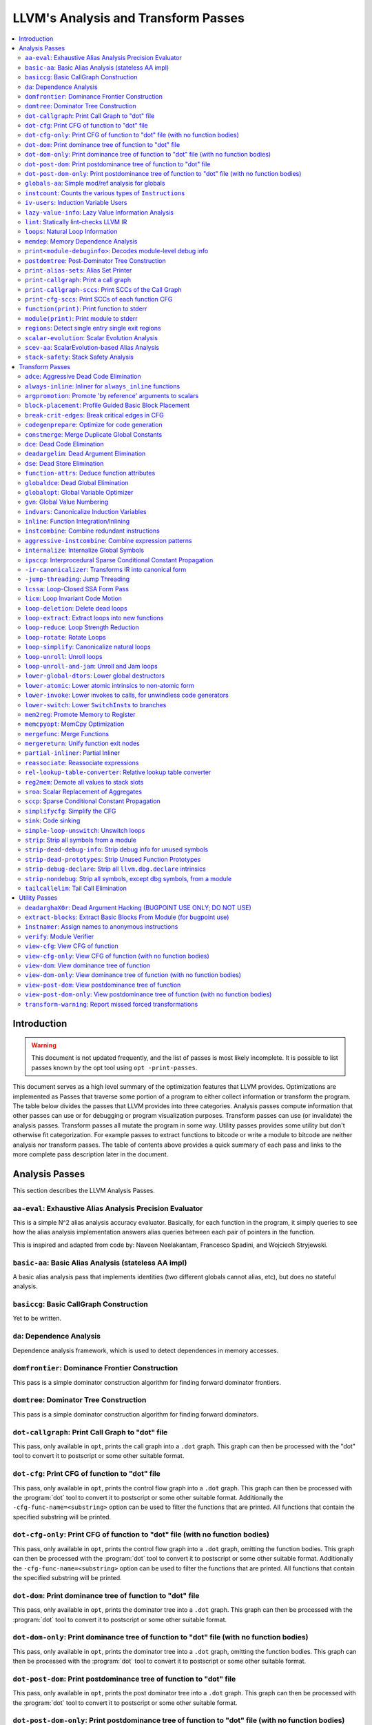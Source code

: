 ====================================
LLVM's Analysis and Transform Passes
====================================

.. contents::
    :local:

Introduction
============
.. warning:: This document is not updated frequently, and the list of passes
  is most likely incomplete. It is possible to list passes known by the opt
  tool using ``opt -print-passes``.

This document serves as a high level summary of the optimization features that
LLVM provides.  Optimizations are implemented as Passes that traverse some
portion of a program to either collect information or transform the program.
The table below divides the passes that LLVM provides into three categories.
Analysis passes compute information that other passes can use or for debugging
or program visualization purposes.  Transform passes can use (or invalidate)
the analysis passes.  Transform passes all mutate the program in some way.
Utility passes provides some utility but don't otherwise fit categorization.
For example passes to extract functions to bitcode or write a module to bitcode
are neither analysis nor transform passes.  The table of contents above
provides a quick summary of each pass and links to the more complete pass
description later in the document.

Analysis Passes
===============

This section describes the LLVM Analysis Passes.

``aa-eval``: Exhaustive Alias Analysis Precision Evaluator
----------------------------------------------------------

This is a simple N^2 alias analysis accuracy evaluator.  Basically, for each
function in the program, it simply queries to see how the alias analysis
implementation answers alias queries between each pair of pointers in the
function.

This is inspired and adapted from code by: Naveen Neelakantam, Francesco
Spadini, and Wojciech Stryjewski.

``basic-aa``: Basic Alias Analysis (stateless AA impl)
------------------------------------------------------

A basic alias analysis pass that implements identities (two different globals
cannot alias, etc), but does no stateful analysis.

``basiccg``: Basic CallGraph Construction
-----------------------------------------

Yet to be written.

.. _passes-da:

``da``: Dependence Analysis
---------------------------

Dependence analysis framework, which is used to detect dependences in memory
accesses.

``domfrontier``: Dominance Frontier Construction
------------------------------------------------

This pass is a simple dominator construction algorithm for finding forward
dominator frontiers.

``domtree``: Dominator Tree Construction
----------------------------------------

This pass is a simple dominator construction algorithm for finding forward
dominators.


``dot-callgraph``: Print Call Graph to "dot" file
-------------------------------------------------

This pass, only available in ``opt``, prints the call graph into a ``.dot``
graph.  This graph can then be processed with the "dot" tool to convert it to
postscript or some other suitable format.

``dot-cfg``: Print CFG of function to "dot" file
------------------------------------------------

This pass, only available in ``opt``, prints the control flow graph into a
``.dot`` graph.  This graph can then be processed with the :program:`dot` tool
to convert it to postscript or some other suitable format.
Additionally the ``-cfg-func-name=<substring>`` option can be used to filter the
functions that are printed. All functions that contain the specified substring
will be printed.

``dot-cfg-only``: Print CFG of function to "dot" file (with no function bodies)
-------------------------------------------------------------------------------

This pass, only available in ``opt``, prints the control flow graph into a
``.dot`` graph, omitting the function bodies.  This graph can then be processed
with the :program:`dot` tool to convert it to postscript or some other suitable
format.
Additionally the ``-cfg-func-name=<substring>`` option can be used to filter the
functions that are printed. All functions that contain the specified substring
will be printed.

``dot-dom``: Print dominance tree of function to "dot" file
-----------------------------------------------------------

This pass, only available in ``opt``, prints the dominator tree into a ``.dot``
graph.  This graph can then be processed with the :program:`dot` tool to
convert it to postscript or some other suitable format.

``dot-dom-only``: Print dominance tree of function to "dot" file (with no function bodies)
------------------------------------------------------------------------------------------

This pass, only available in ``opt``, prints the dominator tree into a ``.dot``
graph, omitting the function bodies.  This graph can then be processed with the
:program:`dot` tool to convert it to postscript or some other suitable format.

``dot-post-dom``: Print postdominance tree of function to "dot" file
--------------------------------------------------------------------

This pass, only available in ``opt``, prints the post dominator tree into a
``.dot`` graph.  This graph can then be processed with the :program:`dot` tool
to convert it to postscript or some other suitable format.

``dot-post-dom-only``: Print postdominance tree of function to "dot" file (with no function bodies)
---------------------------------------------------------------------------------------------------

This pass, only available in ``opt``, prints the post dominator tree into a
``.dot`` graph, omitting the function bodies.  This graph can then be processed
with the :program:`dot` tool to convert it to postscript or some other suitable
format.

``globals-aa``: Simple mod/ref analysis for globals
---------------------------------------------------

This simple pass provides alias and mod/ref information for global values that
do not have their address taken, and keeps track of whether functions read or
write memory (are "pure").  For this simple (but very common) case, we can
provide pretty accurate and useful information.

``instcount``: Counts the various types of ``Instruction``\ s
-------------------------------------------------------------

This pass collects the count of all instructions and reports them.

``iv-users``: Induction Variable Users
--------------------------------------

Bookkeeping for "interesting" users of expressions computed from induction
variables.

``lazy-value-info``: Lazy Value Information Analysis
----------------------------------------------------

Interface for lazy computation of value constraint information.

``lint``: Statically lint-checks LLVM IR
----------------------------------------

This pass statically checks for common and easily-identified constructs which
produce undefined or likely unintended behavior in LLVM IR.

It is not a guarantee of correctness, in two ways.  First, it isn't
comprehensive.  There are checks which could be done statically which are not
yet implemented.  Some of these are indicated by TODO comments, but those
aren't comprehensive either.  Second, many conditions cannot be checked
statically.  This pass does no dynamic instrumentation, so it can't check for
all possible problems.

Another limitation is that it assumes all code will be executed.  A store
through a null pointer in a basic block which is never reached is harmless, but
this pass will warn about it anyway.

Optimization passes may make conditions that this pass checks for more or less
obvious.  If an optimization pass appears to be introducing a warning, it may
be that the optimization pass is merely exposing an existing condition in the
code.

This code may be run before :ref:`instcombine <passes-instcombine>`.  In many
cases, instcombine checks for the same kinds of things and turns instructions
with undefined behavior into unreachable (or equivalent).  Because of this,
this pass makes some effort to look through bitcasts and so on.

``loops``: Natural Loop Information
-----------------------------------

This analysis is used to identify natural loops and determine the loop depth of
various nodes of the CFG.  Note that the loops identified may actually be
several natural loops that share the same header node... not just a single
natural loop.

``memdep``: Memory Dependence Analysis
--------------------------------------

An analysis that determines, for a given memory operation, what preceding
memory operations it depends on.  It builds on alias analysis information, and
tries to provide a lazy, caching interface to a common kind of alias
information query.

``print<module-debuginfo>``: Decodes module-level debug info
------------------------------------------------------------

This pass decodes the debug info metadata in a module and prints it to standard output in a
(sufficiently-prepared-) human-readable form.

``postdomtree``: Post-Dominator Tree Construction
-------------------------------------------------

This pass is a simple post-dominator construction algorithm for finding
post-dominators.

``print-alias-sets``: Alias Set Printer
---------------------------------------

Yet to be written.

``print-callgraph``: Print a call graph
---------------------------------------

This pass, only available in ``opt``, prints the call graph to standard error
in a human-readable form.

``print-callgraph-sccs``: Print SCCs of the Call Graph
------------------------------------------------------

This pass, only available in ``opt``, prints the SCCs of the call graph to
standard error in a human-readable form.

``print-cfg-sccs``: Print SCCs of each function CFG
---------------------------------------------------

This pass, only available in ``opt``, prints the SCCs of each function CFG to
standard error in a human-readable fom.

``function(print)``: Print function to stderr
---------------------------------------------

The ``PrintFunctionPass`` class is designed to be pipelined with other
``FunctionPasses``, and prints out the functions of the module as they are
processed.

``module(print)``: Print module to stderr
-----------------------------------------

This pass simply prints out the entire module when it is executed.

``regions``: Detect single entry single exit regions
----------------------------------------------------

The ``RegionInfo`` pass detects single entry single exit regions in a function,
where a region is defined as any subgraph that is connected to the remaining
graph at only two spots.  Furthermore, a hierarchical region tree is built.

.. _passes-scalar-evolution:

``scalar-evolution``: Scalar Evolution Analysis
-----------------------------------------------

The ``ScalarEvolution`` analysis can be used to analyze and categorize scalar
expressions in loops.  It specializes in recognizing general induction
variables, representing them with the abstract and opaque ``SCEV`` class.
Given this analysis, trip counts of loops and other important properties can be
obtained.

This analysis is primarily useful for induction variable substitution and
strength reduction.

``scev-aa``: ScalarEvolution-based Alias Analysis
-------------------------------------------------

Simple alias analysis implemented in terms of ``ScalarEvolution`` queries.

This differs from traditional loop dependence analysis in that it tests for
dependencies within a single iteration of a loop, rather than dependencies
between different iterations.

``ScalarEvolution`` has a more complete understanding of pointer arithmetic
than ``BasicAliasAnalysis``' collection of ad-hoc analyses.

``stack-safety``: Stack Safety Analysis
---------------------------------------

The ``StackSafety`` analysis can be used to determine if stack allocated
variables can be considered safe from memory access bugs.

This analysis' primary purpose is to be used by sanitizers to avoid unnecessary
instrumentation of safe variables.

Transform Passes
================

This section describes the LLVM Transform Passes.

``adce``: Aggressive Dead Code Elimination
------------------------------------------

ADCE aggressively tries to eliminate code.  This pass is similar to :ref:`DCE
<passes-dce>` but it assumes that values are dead until proven otherwise.  This
is similar to :ref:`SCCP <passes-sccp>`, except applied to the liveness of
values.

``always-inline``: Inliner for ``always_inline`` functions
----------------------------------------------------------

A custom inliner that handles only functions that are marked as "always
inline".

``argpromotion``: Promote 'by reference' arguments to scalars
-------------------------------------------------------------

This pass promotes "by reference" arguments to be "by value" arguments.  In
practice, this means looking for internal functions that have pointer
arguments.  If it can prove, through the use of alias analysis, that an
argument is *only* loaded, then it can pass the value into the function instead
of the address of the value.  This can cause recursive simplification of code
and lead to the elimination of allocas (especially in C++ template code like
the STL).

This pass also handles aggregate arguments that are passed into a function,
scalarizing them if the elements of the aggregate are only loaded.  Note that
it refuses to scalarize aggregates which would require passing in more than
three operands to the function, because passing thousands of operands for a
large array or structure is unprofitable!

Note that this transformation could also be done for arguments that are only
stored to (returning the value instead), but does not currently.  This case
would be best handled when and if LLVM starts supporting multiple return values
from functions.

``block-placement``: Profile Guided Basic Block Placement
---------------------------------------------------------

This pass is a very simple profile guided basic block placement algorithm.  The
idea is to put frequently executed blocks together at the start of the function
and hopefully increase the number of fall-through conditional branches.  If
there is no profile information for a particular function, this pass basically
orders blocks in depth-first order.

``break-crit-edges``: Break critical edges in CFG
-------------------------------------------------

Break all of the critical edges in the CFG by inserting a dummy basic block.
It may be "required" by passes that cannot deal with critical edges.  This
transformation obviously invalidates the CFG, but can update forward dominator
(set, immediate dominators, tree, and frontier) information.

``codegenprepare``: Optimize for code generation
------------------------------------------------

This pass munges the code in the input function to better prepare it for
SelectionDAG-based code generation.  This works around limitations in its
basic-block-at-a-time approach.  It should eventually be removed.

``constmerge``: Merge Duplicate Global Constants
------------------------------------------------

Merges duplicate global constants together into a single constant that is
shared.  This is useful because some passes (i.e., TraceValues) insert a lot of
string constants into the program, regardless of whether or not an existing
string is available.

.. _passes-dce:

``dce``: Dead Code Elimination
------------------------------

Dead code elimination is similar to dead instruction elimination, but it
rechecks instructions that were used by removed instructions to see if they
are newly dead.

``deadargelim``: Dead Argument Elimination
------------------------------------------

This pass deletes dead arguments from internal functions.  Dead argument
elimination removes arguments which are directly dead, as well as arguments
only passed into function calls as dead arguments of other functions.  This
pass also deletes dead arguments in a similar way.

This pass is often useful as a cleanup pass to run after aggressive
interprocedural passes, which add possibly-dead arguments.

``dse``: Dead Store Elimination
-------------------------------

A trivial dead store elimination that only considers basic-block local
redundant stores.

.. _passes-function-attrs:

``function-attrs``: Deduce function attributes
----------------------------------------------

A simple interprocedural pass which walks the call-graph, looking for functions
which do not access or only read non-local memory, and marking them
``readnone``/``readonly``.  In addition, it marks function arguments (of
pointer type) "``nocapture``" if a call to the function does not create any
copies of the pointer value that outlive the call.  This more or less means
that the pointer is only dereferenced, and not returned from the function or
stored in a global.  This pass is implemented as a bottom-up traversal of the
call-graph.

``globaldce``: Dead Global Elimination
--------------------------------------

This transform is designed to eliminate unreachable internal globals from the
program.  It uses an aggressive algorithm, searching out globals that are known
to be alive.  After it finds all of the globals which are needed, it deletes
whatever is left over.  This allows it to delete recursive chunks of the
program which are unreachable.

``globalopt``: Global Variable Optimizer
----------------------------------------

This pass transforms simple global variables that never have their address
taken.  If obviously true, it marks read/write globals as constant, deletes
variables only stored to, etc.

``gvn``: Global Value Numbering
-------------------------------

This pass performs global value numbering to eliminate fully and partially
redundant instructions.  It also performs redundant load elimination.

.. _passes-indvars:

``indvars``: Canonicalize Induction Variables
---------------------------------------------

This transformation analyzes and transforms the induction variables (and
computations derived from them) into simpler forms suitable for subsequent
analysis and transformation.

This transformation makes the following changes to each loop with an
identifiable induction variable:

* All loops are transformed to have a *single* canonical induction variable
  which starts at zero and steps by one.
* The canonical induction variable is guaranteed to be the first PHI node in
  the loop header block.
* Any pointer arithmetic recurrences are raised to use array subscripts.

If the trip count of a loop is computable, this pass also makes the following
changes:

* The exit condition for the loop is canonicalized to compare the induction
  value against the exit value.  This turns loops like:

  .. code-block:: c++

    for (i = 7; i*i < 1000; ++i)

    into

  .. code-block:: c++

    for (i = 0; i != 25; ++i)

* Any use outside of the loop of an expression derived from the indvar is
  changed to compute the derived value outside of the loop, eliminating the
  dependence on the exit value of the induction variable.  If the only purpose
  of the loop is to compute the exit value of some derived expression, this
  transformation will make the loop dead.

This transformation should be followed by strength reduction after all of the
desired loop transformations have been performed.  Additionally, on targets
where it is profitable, the loop could be transformed to count down to zero
(the "do loop" optimization).

``inline``: Function Integration/Inlining
-----------------------------------------

Bottom-up inlining of functions into callees.

.. _passes-instcombine:

``instcombine``: Combine redundant instructions
-----------------------------------------------

Combine instructions to form fewer, simple instructions.  This pass does not
modify the CFG. This pass is where algebraic simplification happens.

This pass combines things like:

.. code-block:: llvm

  %Y = add i32 %X, 1
  %Z = add i32 %Y, 1

into:

.. code-block:: llvm

  %Z = add i32 %X, 2

This is a simple worklist driven algorithm.

This pass guarantees that the following canonicalizations are performed on the
program:

#. If a binary operator has a constant operand, it is moved to the right-hand
   side.
#. Bitwise operators with constant operands are always grouped so that shifts
   are performed first, then ``or``\ s, then ``and``\ s, then ``xor``\ s.
#. Compare instructions are converted from ``<``, ``>``, ``≤``, or ``≥`` to
   ``=`` or ``≠`` if possible.
#. All ``cmp`` instructions on boolean values are replaced with logical
   operations.
#. ``add X, X`` is represented as ``mul X, 2`` ⇒ ``shl X, 1``
#. Multiplies with a constant power-of-two argument are transformed into
   shifts.
#. … etc.

This pass can also simplify calls to specific well-known function calls (e.g.
runtime library functions).  For example, a call ``exit(3)`` that occurs within
the ``main()`` function can be transformed into simply ``return 3``. Whether or
not library calls are simplified is controlled by the
:ref:`-function-attrs <passes-function-attrs>` pass and LLVM's knowledge of
library calls on different targets.

.. _passes-aggressive-instcombine:

``aggressive-instcombine``: Combine expression patterns
--------------------------------------------------------

Combine expression patterns to form expressions with fewer, simple instructions.

For example, this pass reduce width of expressions post-dominated by TruncInst
into smaller width when applicable.

It differs from instcombine pass in that it can modify CFG and contains pattern
optimization that requires higher complexity than the O(1), thus, it should run fewer
times than instcombine pass.

``internalize``: Internalize Global Symbols
-------------------------------------------

This pass loops over all of the functions in the input module, looking for a
main function.  If a main function is found, all other functions and all global
variables with initializers are marked as internal.

``ipsccp``: Interprocedural Sparse Conditional Constant Propagation
-------------------------------------------------------------------

An interprocedural variant of :ref:`Sparse Conditional Constant Propagation
<passes-sccp>`.

``-ir-canonicalizer``: Transforms IR into canonical form
--------------------------------------------------------

This pass aims to transform LLVM Modules into a canonical form by reordering and
renaming instructions while preserving the same semantics. The canonicalizer makes
it easier to spot semantic differences while diffing two modules which have undergone
two different passes.

``-jump-threading``: Jump Threading
-----------------------------------

Jump threading tries to find distinct threads of control flow running through a
basic block.  This pass looks at blocks that have multiple predecessors and
multiple successors.  If one or more of the predecessors of the block can be
proven to always cause a jump to one of the successors, we forward the edge
from the predecessor to the successor by duplicating the contents of this
block.

An example of when this can occur is code like this:

.. code-block:: c++

  if () { ...
    X = 4;
  }
  if (X < 3) {

In this case, the unconditional branch at the end of the first if can be
revectored to the false side of the second if.

.. _passes-lcssa:

``lcssa``: Loop-Closed SSA Form Pass
------------------------------------

This pass transforms loops by placing phi nodes at the end of the loops for all
values that are live across the loop boundary.  For example, it turns the left
into the right code:

.. code-block:: c++

  for (...)                for (...)
      if (c)                   if (c)
          X1 = ...                 X1 = ...
      else                     else
          X2 = ...                 X2 = ...
      X3 = phi(X1, X2)         X3 = phi(X1, X2)
  ... = X3 + 4              X4 = phi(X3)
                              ... = X4 + 4

This is still valid LLVM; the extra phi nodes are purely redundant, and will be
trivially eliminated by ``InstCombine``.  The major benefit of this
transformation is that it makes many other loop optimizations, such as
``LoopUnswitch``\ ing, simpler. You can read more in the
:ref:`loop terminology section for the LCSSA form <loop-terminology-lcssa>`.

.. _passes-licm:

``licm``: Loop Invariant Code Motion
------------------------------------

This pass performs loop invariant code motion, attempting to remove as much
code from the body of a loop as possible.  It does this by either hoisting code
into the preheader block, or by sinking code to the exit blocks if it is safe.
This pass also promotes must-aliased memory locations in the loop to live in
registers, thus hoisting and sinking "invariant" loads and stores.

Hoisting operations out of loops is a canonicalization transform. It enables
and simplifies subsequent optimizations in the middle-end. Rematerialization
of hoisted instructions to reduce register pressure is the responsibility of
the back-end, which has more accurate information about register pressure and
also handles other optimizations than LICM that increase live-ranges.

This pass uses alias analysis for two purposes:

#. Moving loop invariant loads and calls out of loops.  If we can determine
   that a load or call inside of a loop never aliases anything stored to, we
   can hoist it or sink it like any other instruction.

#. Scalar Promotion of Memory.  If there is a store instruction inside of the
   loop, we try to move the store to happen AFTER the loop instead of inside of
   the loop.  This can only happen if a few conditions are true:

   #. The pointer stored through is loop invariant.
   #. There are no stores or loads in the loop which *may* alias the pointer.
      There are no calls in the loop which mod/ref the pointer.

   If these conditions are true, we can promote the loads and stores in the
   loop of the pointer to use a temporary alloca'd variable.  We then use the
   :ref:`mem2reg <passes-mem2reg>` functionality to construct the appropriate
   SSA form for the variable.

``loop-deletion``: Delete dead loops
------------------------------------

This file implements the Dead Loop Deletion Pass.  This pass is responsible for
eliminating loops with non-infinite computable trip counts that have no side
effects or volatile instructions, and do not contribute to the computation of
the function's return value.

.. _passes-loop-extract:

``loop-extract``: Extract loops into new functions
--------------------------------------------------

A pass wrapper around the ``ExtractLoop()`` scalar transformation to extract
each top-level loop into its own new function.  If the loop is the *only* loop
in a given function, it is not touched.  This is a pass most useful for
debugging via bugpoint.

``loop-reduce``: Loop Strength Reduction
----------------------------------------

This pass performs a strength reduction on array references inside loops that
have as one or more of their components the loop induction variable.  This is
accomplished by creating a new value to hold the initial value of the array
access for the first iteration, and then creating a new GEP instruction in the
loop to increment the value by the appropriate amount.

.. _passes-loop-rotate:

``loop-rotate``: Rotate Loops
-----------------------------

A simple loop rotation transformation.  A summary of it can be found in
:ref:`Loop Terminology for Rotated Loops <loop-terminology-loop-rotate>`.


.. _passes-loop-simplify:

``loop-simplify``: Canonicalize natural loops
---------------------------------------------

This pass performs several transformations to transform natural loops into a
simpler form, which makes subsequent analyses and transformations simpler and
more effective. A summary of it can be found in
:ref:`Loop Terminology, Loop Simplify Form <loop-terminology-loop-simplify>`.

Loop pre-header insertion guarantees that there is a single, non-critical entry
edge from outside of the loop to the loop header.  This simplifies a number of
analyses and transformations, such as :ref:`LICM <passes-licm>`.

Loop exit-block insertion guarantees that all exit blocks from the loop (blocks
which are outside of the loop that have predecessors inside of the loop) only
have predecessors from inside of the loop (and are thus dominated by the loop
header).  This simplifies transformations such as store-sinking that are built
into LICM.

This pass also guarantees that loops will have exactly one backedge.

Note that the :ref:`simplifycfg <passes-simplifycfg>` pass will clean up blocks
which are split out but end up being unnecessary, so usage of this pass should
not pessimize generated code.

This pass obviously modifies the CFG, but updates loop information and
dominator information.

``loop-unroll``: Unroll loops
-----------------------------

This pass implements a simple loop unroller.  It works best when loops have
been canonicalized by the :ref:`indvars <passes-indvars>` pass, allowing it to
determine the trip counts of loops easily.

``loop-unroll-and-jam``: Unroll and Jam loops
---------------------------------------------

This pass implements a simple unroll and jam classical loop optimisation pass.
It transforms loop from:

.. code-block:: c++

  for i.. i+= 1              for i.. i+= 4
    for j..                    for j..
      code(i, j)                 code(i, j)
                                 code(i+1, j)
                                 code(i+2, j)
                                 code(i+3, j)
                             remainder loop

Which can be seen as unrolling the outer loop and "jamming" (fusing) the inner
loops into one. When variables or loads can be shared in the new inner loop, this
can lead to significant performance improvements. It uses
:ref:`Dependence Analysis <passes-da>` for proving the transformations are safe.

``lower-global-dtors``: Lower global destructors
------------------------------------------------

This pass lowers global module destructors (``llvm.global_dtors``) by creating
wrapper functions that are registered as global constructors in
``llvm.global_ctors`` and which contain a call to ``__cxa_atexit`` to register
their destructor functions.

``lower-atomic``: Lower atomic intrinsics to non-atomic form
------------------------------------------------------------

This pass lowers atomic intrinsics to non-atomic form for use in a known
non-preemptible environment.

The pass does not verify that the environment is non-preemptible (in general
this would require knowledge of the entire call graph of the program including
any libraries which may not be available in bitcode form); it simply lowers
every atomic intrinsic.

``lower-invoke``: Lower invokes to calls, for unwindless code generators
------------------------------------------------------------------------

This transformation is designed for use by code generators which do not yet
support stack unwinding.  This pass converts ``invoke`` instructions to
``call`` instructions, so that any exception-handling ``landingpad`` blocks
become dead code (which can be removed by running the ``-simplifycfg`` pass
afterwards).

``lower-switch``: Lower ``SwitchInst``\ s to branches
-----------------------------------------------------

Rewrites switch instructions with a sequence of branches, which allows targets
to get away with not implementing the switch instruction until it is
convenient.

.. _passes-mem2reg:

``mem2reg``: Promote Memory to Register
---------------------------------------

This file promotes memory references to be register references.  It promotes
alloca instructions which only have loads and stores as uses.  An ``alloca`` is
transformed by using dominator frontiers to place phi nodes, then traversing
the function in depth-first order to rewrite loads and stores as appropriate.
This is just the standard SSA construction algorithm to construct "pruned" SSA
form.

``memcpyopt``: MemCpy Optimization
----------------------------------

This pass performs various transformations related to eliminating ``memcpy``
calls, or transforming sets of stores into ``memset``\ s.

``mergefunc``: Merge Functions
------------------------------

This pass looks for equivalent functions that are mergeable and folds them.

Total-ordering is introduced among the functions set: we define comparison
that answers for every two functions which of them is greater. It allows to
arrange functions into the binary tree.

For every new function we check for equivalent in tree.

If equivalent exists we fold such functions. If both functions are overridable,
we move the functionality into a new internal function and leave two
overridable thunks to it.

If there is no equivalent, then we add this function to tree.

Lookup routine has O(log(n)) complexity, while whole merging process has
complexity of O(n*log(n)).

Read
:doc:`this <MergeFunctions>`
article for more details.

``mergereturn``: Unify function exit nodes
------------------------------------------

Ensure that functions have at most one ``ret`` instruction in them.
Additionally, it keeps track of which node is the new exit node of the CFG.

``partial-inliner``: Partial Inliner
------------------------------------

This pass performs partial inlining, typically by inlining an ``if`` statement
that surrounds the body of the function.

``reassociate``: Reassociate expressions
----------------------------------------

This pass reassociates commutative expressions in an order that is designed to
promote better constant propagation, GCSE, :ref:`LICM <passes-licm>`, PRE, etc.

For example: 4 + (x + 5) ⇒ x + (4 + 5)

In the implementation of this algorithm, constants are assigned rank = 0,
function arguments are rank = 1, and other values are assigned ranks
corresponding to the reverse post order traversal of current function (starting
at 2), which effectively gives values in deep loops higher rank than values not
in loops.

``rel-lookup-table-converter``: Relative lookup table converter
---------------------------------------------------------------

This pass converts lookup tables to PIC-friendly relative lookup tables.

``reg2mem``: Demote all values to stack slots
---------------------------------------------

This file demotes all registers to memory references.  It is intended to be the
inverse of :ref:`mem2reg <passes-mem2reg>`.  By converting to ``load``
instructions, the only values live across basic blocks are ``alloca``
instructions and ``load`` instructions before ``phi`` nodes.  It is intended
that this should make CFG hacking much easier.  To make later hacking easier,
the entry block is split into two, such that all introduced ``alloca``
instructions (and nothing else) are in the entry block.

``sroa``: Scalar Replacement of Aggregates
------------------------------------------

The well-known scalar replacement of aggregates transformation.  This transform
breaks up ``alloca`` instructions of aggregate type (structure or array) into
individual ``alloca`` instructions for each member if possible.  Then, if
possible, it transforms the individual ``alloca`` instructions into nice clean
scalar SSA form.

.. _passes-sccp:

``sccp``: Sparse Conditional Constant Propagation
-------------------------------------------------

Sparse conditional constant propagation and merging, which can be summarized
as:

* Assumes values are constant unless proven otherwise
* Assumes BasicBlocks are dead unless proven otherwise
* Proves values to be constant, and replaces them with constants
* Proves conditional branches to be unconditional

Note that this pass has a habit of making definitions be dead.  It is a good
idea to run a :ref:`DCE <passes-dce>` pass sometime after running this pass.

.. _passes-simplifycfg:

``simplifycfg``: Simplify the CFG
---------------------------------

Performs dead code elimination and basic block merging.  Specifically:

* Removes basic blocks with no predecessors.
* Merges a basic block into its predecessor if there is only one and the
  predecessor only has one successor.
* Eliminates PHI nodes for basic blocks with a single predecessor.
* Eliminates a basic block that only contains an unconditional branch.

``sink``: Code sinking
----------------------

This pass moves instructions into successor blocks, when possible, so that they
aren't executed on paths where their results aren't needed.

.. _passes-simple-loop-unswitch:

``simple-loop-unswitch``: Unswitch loops
----------------------------------------

This pass transforms loops that contain branches on loop-invariant conditions
to have multiple loops.  For example, it turns the left into the right code:

.. code-block:: c++

  for (...)                  if (lic)
      A                          for (...)
      if (lic)                       A; B; C
          B                  else
      C                          for (...)
                                     A; C

This can increase the size of the code exponentially (doubling it every time a
loop is unswitched) so we only unswitch if the resultant code will be smaller
than a threshold.

This pass expects :ref:`LICM <passes-licm>` to be run before it to hoist
invariant conditions out of the loop, to make the unswitching opportunity
obvious.

``strip``: Strip all symbols from a module
------------------------------------------

Performs code stripping.  This transformation can delete:

* names for virtual registers
* symbols for internal globals and functions
* debug information

Note that this transformation makes code much less readable, so it should only
be used in situations where the strip utility would be used, such as reducing
code size or making it harder to reverse engineer code.

``strip-dead-debug-info``: Strip debug info for unused symbols
--------------------------------------------------------------

Performs code stripping. Similar to strip, but only strips debug info for
unused symbols.

``strip-dead-prototypes``: Strip Unused Function Prototypes
-----------------------------------------------------------

This pass loops over all of the functions in the input module, looking for dead
declarations and removes them.  Dead declarations are declarations of functions
for which no implementation is available (i.e., declarations for unused library
functions).

``strip-debug-declare``: Strip all ``llvm.dbg.declare`` intrinsics
------------------------------------------------------------------

Performs code stripping. Similar to strip, but only strips
``llvm.dbg.declare`` intrinsics.

``strip-nondebug``: Strip all symbols, except dbg symbols, from a module
------------------------------------------------------------------------

Performs code stripping. Similar to strip, but dbg info is preserved.

``tailcallelim``: Tail Call Elimination
---------------------------------------

This file transforms calls of the current function (self recursion) followed by
a return instruction with a branch to the entry of the function, creating a
loop.  This pass also implements the following extensions to the basic
algorithm:

#. Trivial instructions between the call and return do not prevent the
   transformation from taking place, though currently the analysis cannot
   support moving any really useful instructions (only dead ones).
#. This pass transforms functions that are prevented from being tail recursive
   by an associative expression to use an accumulator variable, thus compiling
   the typical naive factorial or fib implementation into efficient code.
#. TRE is performed if the function returns void, if the return returns the
   result returned by the call, or if the function returns a run-time constant
   on all exits from the function.  It is possible, though unlikely, that the
   return returns something else (like constant 0), and can still be TRE'd.  It
   can be TRE'd if *all other* return instructions in the function return the
   exact same value.
#. If it can prove that callees do not access their caller stack frame, they
   are marked as eligible for tail call elimination (by the code generator).

Utility Passes
==============

This section describes the LLVM Utility Passes.

``deadarghaX0r``: Dead Argument Hacking (BUGPOINT USE ONLY; DO NOT USE)
-----------------------------------------------------------------------

Same as dead argument elimination, but deletes arguments to functions which are
external.  This is only for use by :doc:`bugpoint <Bugpoint>`.

``extract-blocks``: Extract Basic Blocks From Module (for bugpoint use)
-----------------------------------------------------------------------

This pass is used by bugpoint to extract all blocks from the module into their
own functions.

``instnamer``: Assign names to anonymous instructions
-----------------------------------------------------

This is a little utility pass that gives instructions names, this is mostly
useful when diffing the effect of an optimization because deleting an unnamed
instruction can change all other instruction numbering, making the diff very
noisy.

.. _passes-verify:

``verify``: Module Verifier
---------------------------

Verifies an LLVM IR code.  This is useful to run after an optimization which is
undergoing testing.  Note that llvm-as verifies its input before emitting
bitcode, and also that malformed bitcode is likely to make LLVM crash.  All
language front-ends are therefore encouraged to verify their output before
performing optimizing transformations.

#. Both of a binary operator's parameters are of the same type.
#. Verify that the indices of mem access instructions match other operands.
#. Verify that arithmetic and other things are only performed on first-class
   types.  Verify that shifts and logicals only happen on integrals f.e.
#. All of the constants in a switch statement are of the correct type.
#. The code is in valid SSA form.
#. It is illegal to put a label into any other type (like a structure) or to
   return one.
#. Only phi nodes can be self referential: ``%x = add i32 %x``, ``%x`` is
   invalid.
#. PHI nodes must have an entry for each predecessor, with no extras.
#. PHI nodes must be the first thing in a basic block, all grouped together.
#. PHI nodes must have at least one entry.
#. All basic blocks should only end with terminator insts, not contain them.
#. The entry node to a function must not have predecessors.
#. All Instructions must be embedded into a basic block.
#. Functions cannot take a void-typed parameter.
#. Verify that a function's argument list agrees with its declared type.
#. It is illegal to specify a name for a void value.
#. It is illegal to have an internal global value with no initializer.
#. It is illegal to have a ``ret`` instruction that returns a value that does
   not agree with the function return value type.
#. Function call argument types match the function prototype.
#. All other things that are tested by asserts spread about the code.

Note that this does not provide full security verification (like Java), but
instead just tries to ensure that code is well-formed.

.. _passes-view-cfg:

``view-cfg``: View CFG of function
----------------------------------

Displays the control flow graph using the GraphViz tool.
Additionally the ``-cfg-func-name=<substring>`` option can be used to filter the
functions that are displayed. All functions that contain the specified substring
will be displayed.

``view-cfg-only``: View CFG of function (with no function bodies)
-----------------------------------------------------------------

Displays the control flow graph using the GraphViz tool, but omitting function
bodies.
Additionally the ``-cfg-func-name=<substring>`` option can be used to filter the
functions that are displayed. All functions that contain the specified substring
will be displayed.

``view-dom``: View dominance tree of function
---------------------------------------------

Displays the dominator tree using the GraphViz tool.

``view-dom-only``: View dominance tree of function (with no function bodies)
----------------------------------------------------------------------------

Displays the dominator tree using the GraphViz tool, but omitting function
bodies.

``view-post-dom``: View postdominance tree of function
------------------------------------------------------

Displays the post dominator tree using the GraphViz tool.

``view-post-dom-only``: View postdominance tree of function (with no function bodies)
-------------------------------------------------------------------------------------

Displays the post dominator tree using the GraphViz tool, but omitting function
bodies.

``transform-warning``: Report missed forced transformations
-----------------------------------------------------------

Emits warnings about not yet applied forced transformations (e.g. from
``#pragma omp simd``).
